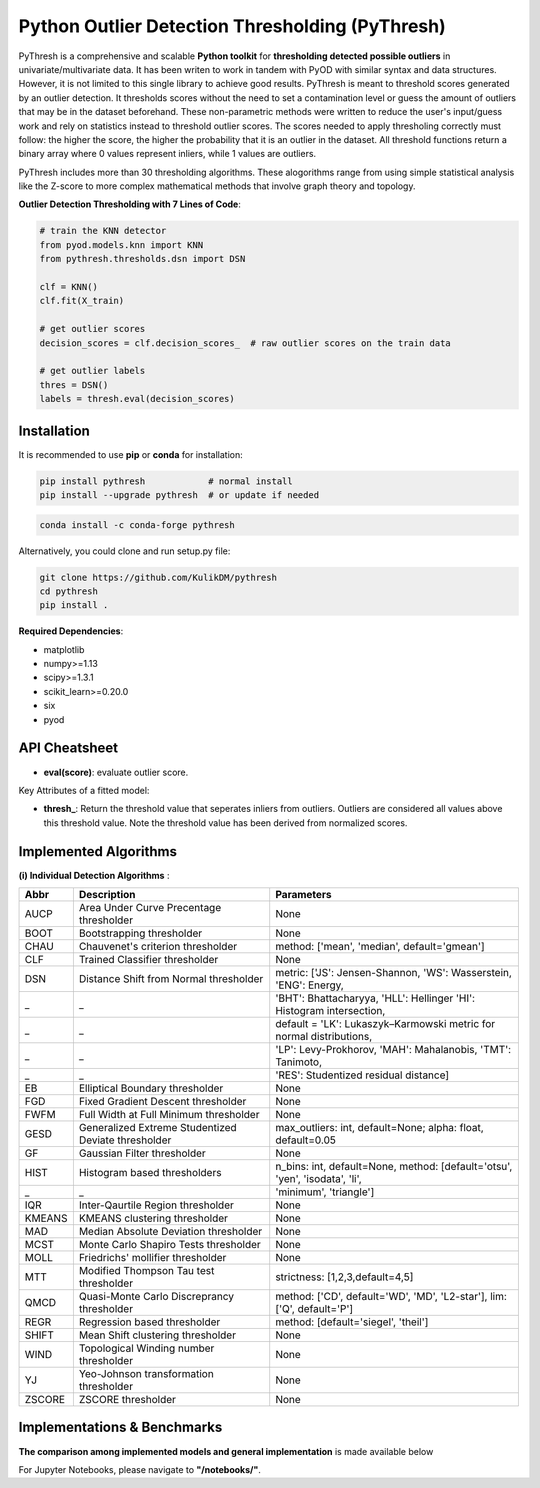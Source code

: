 Python Outlier Detection Thresholding (PyThresh)
================================================

PyThresh is a comprehensive and scalable **Python toolkit** for **thresholding detected possible outliers** in univariate/multivariate data. It has been writen to work in tandem with PyOD with similar syntax and data structures. However, it is not limited to this single library to achieve good results. PyThresh is meant to threshold scores generated by an outlier detection. It thresholds scores without the need to set a contamination level or guess the amount of outliers that may be in the dataset beforehand. These non-parametric methods were written to reduce the user's input/guess work and rely on statistics instead to threshold outlier scores. The scores needed to apply thresholing correctly must follow: the higher the score, the higher the probability that it is an outlier in the dataset. All threshold functions return a binary array where 0 values represent inliers, while 1 values are outliers. 

PyThresh includes more than 30 thresholding algorithms. These alogorithms range from using simple statistical analysis like the Z-score to more complex mathematical methods that involve graph theory and topology. 


**Outlier Detection Thresholding with 7 Lines of Code**\ :


.. code-block:: python


    # train the KNN detector
    from pyod.models.knn import KNN
    from pythresh.thresholds.dsn import DSN
    
    clf = KNN()
    clf.fit(X_train)

    # get outlier scores
    decision_scores = clf.decision_scores_  # raw outlier scores on the train data
    
    # get outlier labels 
    thres = DSN()
    labels = thresh.eval(decision_scores)
    

Installation
^^^^^^^^^^^^

It is recommended to use **pip** or **conda** for installation:

.. code-block:: bash

   pip install pythresh            # normal install
   pip install --upgrade pythresh  # or update if needed

.. code-block:: bash

   conda install -c conda-forge pythresh

Alternatively, you could clone and run setup.py file:

.. code-block:: bash

   git clone https://github.com/KulikDM/pythresh
   cd pythresh
   pip install .


**Required Dependencies**\ :


* matplotlib
* numpy>=1.13
* scipy>=1.3.1
* scikit_learn>=0.20.0
* six
* pyod


API Cheatsheet
^^^^^^^^^^^^^^


* **eval(score)**\ : evaluate outlier score.

Key Attributes of a fitted model:


* **thresh_**\ : Return the threshold value that seperates inliers from outliers. Outliers are considered all values above this threshold value. Note the threshold value has been derived from normalized scores.

Implemented Algorithms
^^^^^^^^^^^^^^^^^^^^^^

**(i) Individual Detection Algorithms** :

===================== ================================================================ ==============================================================================
Abbr                  Description                                                      Parameters    
===================== ================================================================ ==============================================================================
AUCP                  Area Under Curve Precentage thresholder			       None
BOOT                  Bootstrapping thresholder					       None
CHAU		      Chauvenet's criterion thresholder				       method: ['mean', 'median', default='gmean']
CLF		      Trained Classifier thresholder				       None
DSN		      Distance Shift from Normal thresholder			       metric: ['JS':  Jensen-Shannon, 'WS':  Wasserstein, 'ENG': Energy, 
_                     _                                                                         'BHT': Bhattacharyya, 'HLL': Hellinger 'HI':  Histogram intersection, 
_                     _                                                                         default = 'LK':  Lukaszyk–Karmowski metric for normal distributions, 
_                     _                                                                         'LP':  Levy-Prokhorov, 'MAH': Mahalanobis, 'TMT': Tanimoto, 
_        	      _										'RES': Studentized residual distance]
EB		      Elliptical Boundary thresholder				       None
FGD		      Fixed Gradient Descent thresholder			       None
FWFM		      Full Width at Full Minimum thresholder			       None
GESD		      Generalized Extreme Studentized Deviate thresholder	       max_outliers: int, default=None; alpha: float, default=0.05 
GF		      Gaussian Filter thresholder				       None
HIST		      Histogram based thresholders			               n_bins: int, default=None, method: [default='otsu', 'yen', 'isodata', 'li',
_                     _                                                                                                    'minimum', 'triangle']
IQR		      Inter-Qaurtile Region thresholder		                       None
KMEANS		      KMEANS clustering thresholder				       None
MAD		      Median Absolute Deviation thresholder			       None
MCST		      Monte Carlo Shapiro Tests thresholder			       None
MOLL		      Friedrichs' mollifier thresholder				       None
MTT		      Modified Thompson Tau test thresholder			       strictness: [1,2,3,default=4,5]
QMCD                  Quasi-Monte Carlo Discreprancy thresholder		       method: ['CD', default='WD', 'MD', 'L2-star'], lim: ['Q', default='P']
REGR		      Regression based thresholder				       method: [default='siegel', 'theil']
SHIFT		      Mean Shift clustering thresholder				       None
WIND		      Topological Winding number thresholder			       None
YJ		      Yeo-Johnson transformation thresholder			       None
ZSCORE		      ZSCORE thresholder					       None

===================== ================================================================ ==============================================================================

Implementations & Benchmarks
^^^^^^^^^^^^^^^^^^^^^^^^^^^^

**The comparison among implemented models and general implementation** is made available below

For Jupyter Notebooks, please navigate to **"/notebooks/"**.


